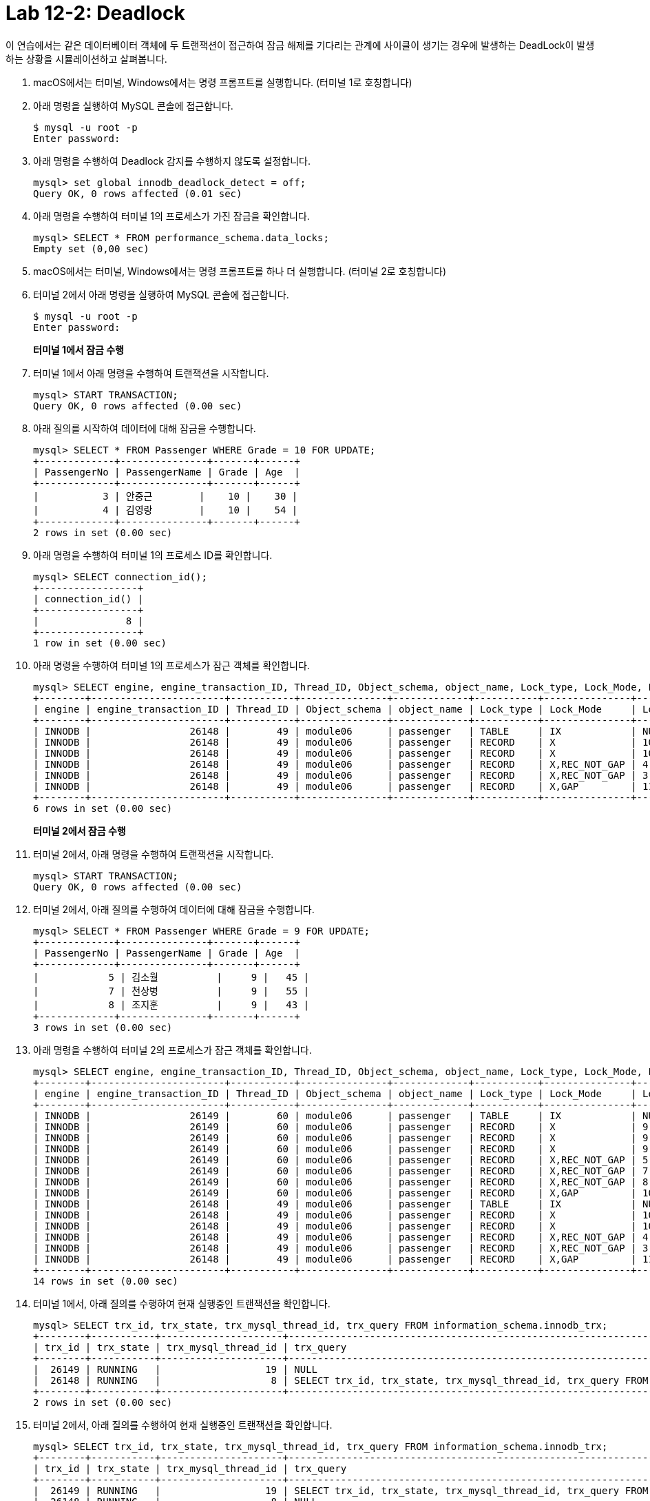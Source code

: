 = Lab 12-2: Deadlock

이 연습에서는 같은 데이터베이터 객체에 두 트랜잭션이 접근하여 잠금 해제를 기다리는 관계에 사이클이 생기는 경우에 발생하는 DeadLock이 발생하는 상황을 시뮬레이션하고 살펴봅니다.

1. macOS에서는 터미널, Windows에서는 명령 프롬프트를 실행합니다. (터미널 1로 호칭합니다)
2. 아래 명령을 실행하여 MySQL 콘솔에 접근합니다.
+
----
$ mysql -u root -p
Enter password:
----
+
3. 아래 명령을 수행하여 Deadlock 감지를 수행하지 않도록 설정합니다.
+
[source, sql]
----
mysql> set global innodb_deadlock_detect = off;
Query OK, 0 rows affected (0.01 sec)
----
+
4. 아래 명령을 수행하여 터미널 1의 프로세스가 가진 잠금을 확인합니다.
+
[source, sql]
----
mysql> SELECT * FROM performance_schema.data_locks;
Empty set (0,00 sec)
----
+
5. macOS에서는 터미널, Windows에서는 명령 프롬프트를 하나 더 실행합니다. (터미널 2로 호칭합니다)
6. 터미널 2에서 아래 명령을 실행하여 MySQL 콘솔에 접근합니다.
+
----
$ mysql -u root -p
Enter password:
----
+
**터미널 1에서 잠금 수행**
+
7. 터미널 1에서 아래 명령을 수행하여 트랜잭션을 시작합니다.
+
[source, sql]
----
mysql> START TRANSACTION;
Query OK, 0 rows affected (0.00 sec)
----
+
8. 아래 질의를 시작하여 데이터에 대해 잠금을 수행합니다.
+
[source, sql]
----
mysql> SELECT * FROM Passenger WHERE Grade = 10 FOR UPDATE;
+-------------+---------------+-------+------+
| PassengerNo | PassengerName | Grade | Age  |
+-------------+---------------+-------+------+
|           3 | 안중근        |    10 |    30 |
|           4 | 김영랑        |    10 |    54 |
+-------------+---------------+-------+------+
2 rows in set (0.00 sec)
----
+
9. 아래 명령을 수행하여 터미널 1의 프로세스 ID를 확인합니다.
+
[source, sql]
----
mysql> SELECT connection_id();
+-----------------+
| connection_id() |
+-----------------+
|               8 |
+-----------------+
1 row in set (0.00 sec)
----
+
10.	아래 명령을 수행하여 터미널 1의 프로세스가 잠근 객체를 확인합니다.
+
[source, sql]
----
mysql> SELECT engine, engine_transaction_ID, Thread_ID, Object_schema, object_name, Lock_type, Lock_Mode, Lock_data FROM performance_schema.data_locks;
+--------+-----------------------+-----------+---------------+-------------+-----------+---------------+-----------+
| engine | engine_transaction_ID | Thread_ID | Object_schema | object_name | Lock_type | Lock_Mode     | Lock_data |
+--------+-----------------------+-----------+---------------+-------------+-----------+---------------+-----------+
| INNODB |                 26148 |        49 | module06      | passenger   | TABLE     | IX            | NULL      |
| INNODB |                 26148 |        49 | module06      | passenger   | RECORD    | X             | 10, 3     |
| INNODB |                 26148 |        49 | module06      | passenger   | RECORD    | X             | 10, 4     |
| INNODB |                 26148 |        49 | module06      | passenger   | RECORD    | X,REC_NOT_GAP | 4         |
| INNODB |                 26148 |        49 | module06      | passenger   | RECORD    | X,REC_NOT_GAP | 3         |
| INNODB |                 26148 |        49 | module06      | passenger   | RECORD    | X,GAP         | 11, 2     |
+--------+-----------------------+-----------+---------------+-------------+-----------+---------------+-----------+
6 rows in set (0.00 sec)
----
+
**터미널 2에서 잠금 수행**
+
11.	터미널 2에서, 아래 명령을 수행하여 트랜잭션을 시작합니다.
+
[source, sql]
----
mysql> START TRANSACTION;
Query OK, 0 rows affected (0.00 sec)
----
+
12.	터미널 2에서, 아래 질의를 수행하여 데이터에 대해 잠금을 수행합니다.
+
[source, sql]
----
mysql> SELECT * FROM Passenger WHERE Grade = 9 FOR UPDATE;
+-------------+---------------+-------+------+
| PassengerNo | PassengerName | Grade | Age  |
+-------------+---------------+-------+------+
|            5 | 김소월          |     9 |   45 |
|            7 | 천상병          |     9 |   55 |
|            8 | 조지훈          |     9 |   43 |
+-------------+---------------+-------+------+
3 rows in set (0.00 sec)
----
+
13.	아래 명령을 수행하여 터미널 2의 프로세스가 잠근 객체를 확인합니다.
+
[source, sql]
----
mysql> SELECT engine, engine_transaction_ID, Thread_ID, Object_schema, object_name, Lock_type, Lock_Mode, Lock_data FROM performance_schema.data_locks;
+--------+-----------------------+-----------+---------------+-------------+-----------+---------------+-----------+
| engine | engine_transaction_ID | Thread_ID | Object_schema | object_name | Lock_type | Lock_Mode     | Lock_data |
+--------+-----------------------+-----------+---------------+-------------+-----------+---------------+-----------+
| INNODB |                 26149 |        60 | module06      | passenger   | TABLE     | IX            | NULL      |
| INNODB |                 26149 |        60 | module06      | passenger   | RECORD    | X             | 9, 5      |
| INNODB |                 26149 |        60 | module06      | passenger   | RECORD    | X             | 9, 8      |
| INNODB |                 26149 |        60 | module06      | passenger   | RECORD    | X             | 9, 7      |
| INNODB |                 26149 |        60 | module06      | passenger   | RECORD    | X,REC_NOT_GAP | 5         |
| INNODB |                 26149 |        60 | module06      | passenger   | RECORD    | X,REC_NOT_GAP | 7         |
| INNODB |                 26149 |        60 | module06      | passenger   | RECORD    | X,REC_NOT_GAP | 8         |
| INNODB |                 26149 |        60 | module06      | passenger   | RECORD    | X,GAP         | 10, 3     |
| INNODB |                 26148 |        49 | module06      | passenger   | TABLE     | IX            | NULL      |
| INNODB |                 26148 |        49 | module06      | passenger   | RECORD    | X             | 10, 3     |
| INNODB |                 26148 |        49 | module06      | passenger   | RECORD    | X             | 10, 4     |
| INNODB |                 26148 |        49 | module06      | passenger   | RECORD    | X,REC_NOT_GAP | 4         |
| INNODB |                 26148 |        49 | module06      | passenger   | RECORD    | X,REC_NOT_GAP | 3         |
| INNODB |                 26148 |        49 | module06      | passenger   | RECORD    | X,GAP         | 11, 2     |
+--------+-----------------------+-----------+---------------+-------------+-----------+---------------+-----------+
14 rows in set (0.00 sec)
----
+
14.	터미널 1에서, 아래 질의를 수행하여 현재 실행중인 트랜잭션을 확인합니다.
+
[source, sql]
----
mysql> SELECT trx_id, trx_state, trx_mysql_thread_id, trx_query FROM information_schema.innodb_trx;
+--------+-----------+---------------------+---------------------------------------------------------------------------------------------+
| trx_id | trx_state | trx_mysql_thread_id | trx_query                                                                                   |
+--------+-----------+---------------------+---------------------------------------------------------------------------------------------+
|  26149 | RUNNING   |                  19 | NULL                                                                                        |
|  26148 | RUNNING   |                   8 | SELECT trx_id, trx_state, trx_mysql_thread_id, trx_query FROM information_schema.innodb_trx |
+--------+-----------+---------------------+---------------------------------------------------------------------------------------------+
2 rows in set (0.00 sec)
----
+
15.	터미널 2에서, 아래 질의를 수행하여 현재 실행중인 트랜잭션을 확인합니다.
+
[source, sql]
----
mysql> SELECT trx_id, trx_state, trx_mysql_thread_id, trx_query FROM information_schema.innodb_trx;
+--------+-----------+---------------------+---------------------------------------------------------------------------------------------+
| trx_id | trx_state | trx_mysql_thread_id | trx_query                                                                                   |
+--------+-----------+---------------------+---------------------------------------------------------------------------------------------+
|  26149 | RUNNING   |                  19 | SELECT trx_id, trx_state, trx_mysql_thread_id, trx_query FROM information_schema.innodb_trx |
|  26148 | RUNNING   |                   8 | NULL                                                                                        |
+--------+-----------+---------------------+---------------------------------------------------------------------------------------------+
2 rows in set (0.00 sec)
----
+
**모니터링을 위한 터미널 실행**
+
16.	macOS에서는 터미널, Windows에서는 명령 프롬프트를 하나 더 실행합니다. (터미널 3로 호칭합니다)
17.	터미널 3에서 아래 명령을 실행하여 MySQL 콘솔에 접근합니다.
+
----
$ mysql -u root -p
Enter password:
----
+
**터미널 1에서 터미널 2가 잠그고 있는 데이터에 액세스**
+
18.	터미널 1에서, 아래 쿼리를 수행하여 터미널 2의 프로세스가 잠금중인 객체에 잠금을 시도합니다.
+
[source, sql]
----
mysql> SELECT * FROM Passenger WHERE Grade = 9 FOR UPDATE;
----
+
**DeadLock 발생**
+
19.	터미널 2에서, 아래 쿼리를 수행하여 터미널 1의 프로세스가 잠금중인 객체에 잠금을 시도합니다.
+
[source, sql]
----
mysql> SELECT * FROM Passenger WHERE Grade = 10 FOR UPDATE;
----
+
20.	터미널 3에서, 아래 쿼리를 수행하여 프로세스를 확인합니다.
+
[source, sql]
----
mysql> show processlist;
+----+-----------------+-----------------+----------+---------+--------+------------------------+-----------------------------------------------------+
| Id | User            | Host            | db       | Command | Time   | State                  | Info                                                |
+----+-----------------+-----------------+----------+---------+--------+------------------------+-----------------------------------------------------+
|  5 | event_scheduler | localhost       | NULL     | Daemon  | 311635 | Waiting on empty queue | NULL                                                |
|  8 | root            | localhost:62924 | module06 | Query   |     12 | executing              | SELECT * FROM Passenger WHERE Grade = 9 FOR UPDATE  |
| 19 | root            | localhost:55794 | module06 | Query   |      8 | executing              | SELECT * FROM Passenger WHERE Grade = 10 FOR UPDATE |
| 20 | root            | localhost:56150 | NULL     | Query   |      0 | init                   | show processlist                                    |
+----+-----------------+-----------------+----------+---------+--------+------------------------+-----------------------------------------------------+
4 rows in set (0.00 sec)
----
+
21. 터미널 3에서, 아래 명령을 수행하여 터미널 1에서 수행중인 프로세스를 kill 합니다.
+
----
mysql> kill 8;
Query OK, 0 rows affected (0.00 sec)
----
+
22.	터미널 1의 상태를 확인합니다.
+
[source, sql]
----
mysql> SELECT * FROM Passenger WHERE Grade = 9 FOR UPDATE;
ERROR 2013 (HY000): Lost connection to MySQL server during query
No connection. Trying to reconnect...
Connection id:    21
Current database: module06
----
+
23.	터미널 2의 상태를 확인합니다.
+
[source, sql]
----
mysql> SELECT * FROM Passenger WHERE Grade = 10 FOR UPDATE;
+-------------+---------------+-------+------+
| PassengerNo | PassengerName | Grade | Age  |
+-------------+---------------+-------+------+
|           3 | 안중근        |     10 |   30 |
|           4 | 김영랑        |     10 |   54 |
+-------------+---------------+-------+------+
2 rows in set (7.81 sec)
----
+
**Deadlock 감지기능 활성화**
+
24.	아래 명령을 수행하여 Deadlock 감지기능을 활성화 합니다.
+
[source, sql]
----
mysql> set global innodb_deadlock_detect = on;
Query OK, 0 rows affected (0.01 sec)
----
+
25.	연습을 처음부터 다시 수행하여, Deadlock이 방지되는지 확인합니다.
+
[source, sql]
----
mysql> SELECT * FROM Passenger WHERE Grade = 10 FOR UPDATE;
ERROR 1213 (40001): Deadlock found when trying to get lock; try restarting transaction
----

link:./27_special_lock.adoc[다음: 특수한 잠금 기법]
